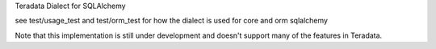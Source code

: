 Teradata Dialect for SQLAlchemy

see test/usage_test and test/orm_test for how the dialect is used for core and orm sqlalchemy

Note that this implementation is still under development and doesn't support many of the features in Teradata.
